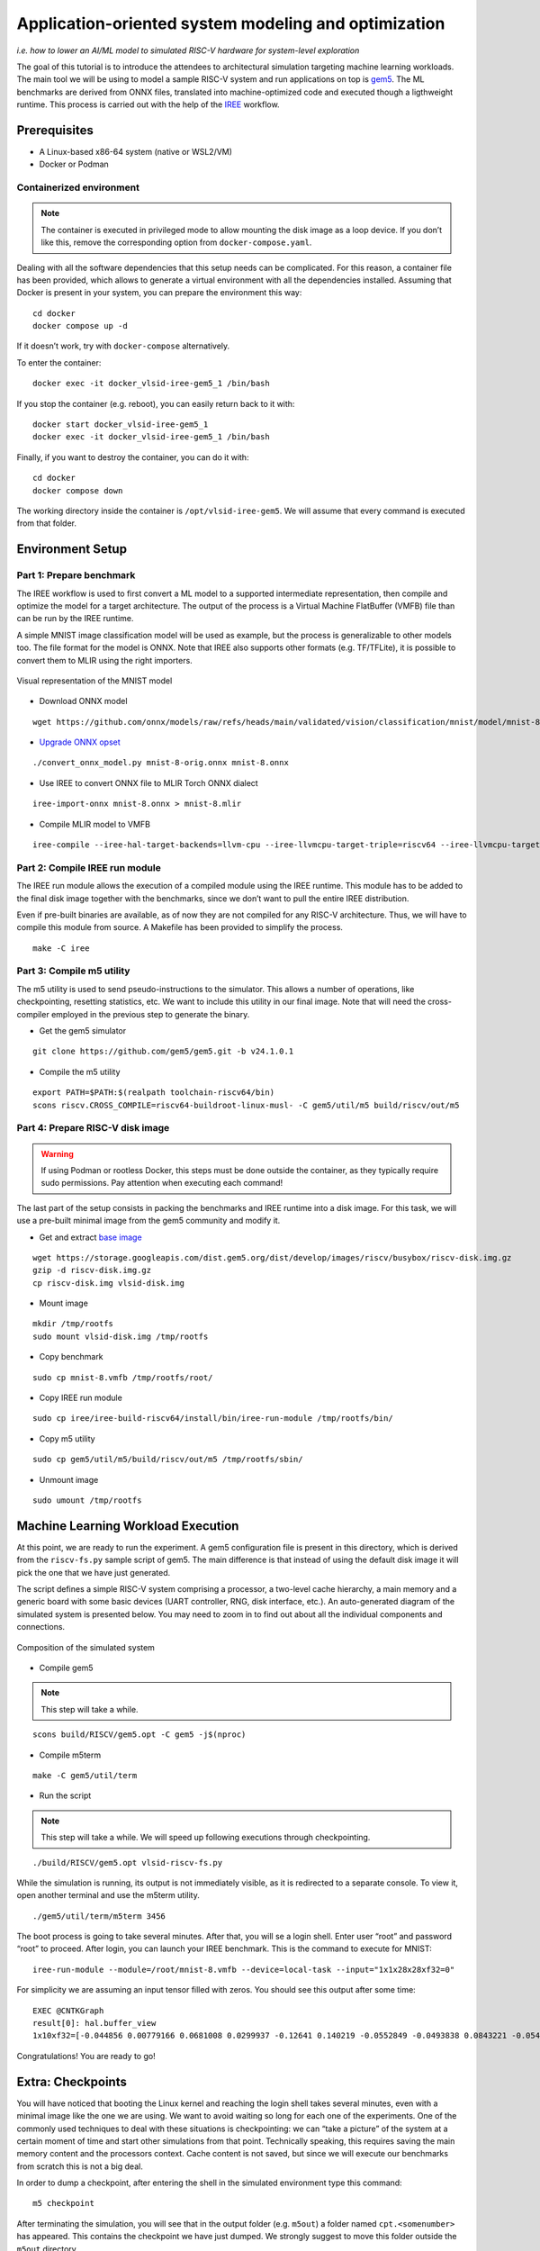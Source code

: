 Application-oriented system modeling and optimization
=====================================================

*i.e. how to lower an AI/ML model to simulated RISC-V hardware for system-level
exploration*

The goal of this tutorial is to introduce the attendees to architectural
simulation targeting machine learning workloads. The main tool we will be
using to model a sample RISC-V system and run applications on top is
\ `gem5 <https://www.gem5.org/>`__\ . The ML benchmarks are derived from
ONNX files, translated into machine-optimized code and executed though a
ligthweight runtime. This process is carried out with the help of the
\ `IREE <https://iree.dev/>`__\  workflow.

Prerequisites
-------------

- A Linux-based x86-64 system (native or WSL2/VM)
- Docker or Podman

Containerized environment
~~~~~~~~~~~~~~~~~~~~~~~~~

.. note::
   The container is executed in privileged mode to
   allow mounting the disk image as a loop device. If you don’t like this,
   remove the corresponding option from ``docker-compose.yaml``.

Dealing with all the software dependencies that this setup needs can be
complicated. For this reason, a container file has been provided, which
allows to generate a virtual environment with all the dependencies
installed. Assuming that Docker is present in your system, you can prepare
the environment this way:

::

   cd docker
   docker compose up -d

If it doesn’t work, try with ``docker-compose`` alternatively.

To enter the container:

::

   docker exec -it docker_vlsid-iree-gem5_1 /bin/bash

If you stop the container (e.g. reboot), you can easily return back to
it with:

::

   docker start docker_vlsid-iree-gem5_1
   docker exec -it docker_vlsid-iree-gem5_1 /bin/bash

Finally, if you want to destroy the container, you can do it with:

::

   cd docker
   docker compose down

The working directory inside the container is ``/opt/vlsid-iree-gem5``.
We will assume that every command is executed from that folder.

Environment Setup
-----------------

Part 1: Prepare benchmark
~~~~~~~~~~~~~~~~~~~~~~~~~

The IREE workflow is used to first convert a ML model to a supported
intermediate representation, then compile and optimize the model for a
target architecture. The output of the process is a Virtual Machine
FlatBuffer (VMFB) file than can be run by the IREE runtime.

A simple MNIST image classification model will be used as example, but
the process is generalizable to other models too. The file format for the
model is ONNX. Note that IREE also supports other formats (e.g. TF/TFLite),
it is possible to convert them to MLIR using the right importers.

.. figure:: images/gem5/mnist-8.svg
   :align: center

   Visual representation of the MNIST model

- Download ONNX model

::

   wget https://github.com/onnx/models/raw/refs/heads/main/validated/vision/classification/mnist/model/mnist-8.onnx -O mnist-8-orig.onnx

- `Upgrade ONNX
  opset <https://iree.dev/guides/ml-frameworks/onnx/#troubleshooting>`__

::

   ./convert_onnx_model.py mnist-8-orig.onnx mnist-8.onnx

- Use IREE to convert ONNX file to MLIR Torch ONNX dialect

::

   iree-import-onnx mnist-8.onnx > mnist-8.mlir

- Compile MLIR model to VMFB

::

   iree-compile --iree-hal-target-backends=llvm-cpu --iree-llvmcpu-target-triple=riscv64 --iree-llvmcpu-target-cpu-features=+m,+a,+f,+d,+c mnist-8.mlir -o mnist-8.vmfb

Part 2: Compile IREE run module
~~~~~~~~~~~~~~~~~~~~~~~~~~~~~~~

The IREE run module allows the execution of a compiled module using the
IREE runtime. This module has to be added to the final disk image
together with the benchmarks, since we don’t want to pull the entire
IREE distribution.

Even if pre-built binaries are available, as of now they are not
compiled for any RISC-V architecture. Thus, we will have to compile this
module from source. A Makefile has been provided to simplify the
process.

::

   make -C iree

Part 3: Compile m5 utility
~~~~~~~~~~~~~~~~~~~~~~~~~~

The m5 utility is used to send pseudo-instructions to the simulator.
This allows a number of operations, like checkpointing, resetting
statistics, etc. We want to include this utility in our final image.
Note that will need the cross-compiler employed in the previous step to
generate the binary.

- Get the gem5 simulator

::

   git clone https://github.com/gem5/gem5.git -b v24.1.0.1

- Compile the m5 utility

::

   export PATH=$PATH:$(realpath toolchain-riscv64/bin)
   scons riscv.CROSS_COMPILE=riscv64-buildroot-linux-musl- -C gem5/util/m5 build/riscv/out/m5

Part 4: Prepare RISC-V disk image
~~~~~~~~~~~~~~~~~~~~~~~~~~~~~~~~~

.. warning::
   If using Podman or rootless Docker, this steps must be done
   outside the container, as they typically require sudo permissions.
   Pay attention when executing each command!

The last part of the setup consists in packing the benchmarks and IREE
runtime into a disk image. For this task, we will use a pre-built
minimal image from the gem5 community and modify it.

- Get and extract `base
  image <https://resources.gem5.org/resources/riscv-disk-img?version=1.0.0>`__

::

   wget https://storage.googleapis.com/dist.gem5.org/dist/develop/images/riscv/busybox/riscv-disk.img.gz
   gzip -d riscv-disk.img.gz
   cp riscv-disk.img vlsid-disk.img

- Mount image

::

   mkdir /tmp/rootfs
   sudo mount vlsid-disk.img /tmp/rootfs

- Copy benchmark

::

   sudo cp mnist-8.vmfb /tmp/rootfs/root/

- Copy IREE run module

::

   sudo cp iree/iree-build-riscv64/install/bin/iree-run-module /tmp/rootfs/bin/

- Copy m5 utility

::

   sudo cp gem5/util/m5/build/riscv/out/m5 /tmp/rootfs/sbin/

- Unmount image

::

   sudo umount /tmp/rootfs

Machine Learning Workload Execution
-----------------------------------

At this point, we are ready to run the experiment. A gem5 configuration
file is present in this directory, which is derived from the
``riscv-fs.py`` sample script of gem5. The main difference is that
instead of using the default disk image it will pick the one that we
have just generated.

The script defines a simple RISC-V system comprising a processor, a two-level
cache hierarchy, a main memory and a generic board with some basic devices
(UART controller, RNG, disk interface, etc.). An auto-generated diagram of the
simulated system is presented below. You may need to zoom in to find out about
all the individual components and connections.

.. figure:: images/gem5/gem5-system.svg
   :align: center

   Composition of the simulated system

- Compile gem5

.. note::
   This step will take a while.

::

   scons build/RISCV/gem5.opt -C gem5 -j$(nproc)

- Compile m5term

::

   make -C gem5/util/term

- Run the script

.. note::
   This step will take a while. We will speed up following
   executions through checkpointing.

::

   ./build/RISCV/gem5.opt vlsid-riscv-fs.py

While the simulation is running, its output is not immediately visible,
as it is redirected to a separate console. To view it, open another
terminal and use the m5term utility.

::

   ./gem5/util/term/m5term 3456

The boot process is going to take several minutes. After that, you will
se a login shell. Enter user “root” and password “root” to proceed.
After login, you can launch your IREE benchmark. This is the command to
execute for MNIST:

::

   iree-run-module --module=/root/mnist-8.vmfb --device=local-task --input="1x1x28x28xf32=0"

For simplicity we are assuming an input tensor filled with zeros. You
should see this output after some time:

::

   EXEC @CNTKGraph
   result[0]: hal.buffer_view
   1x10xf32=[-0.044856 0.00779166 0.0681008 0.0299937 -0.12641 0.140219 -0.0552849 -0.0493838 0.0843221 -0.0545404]

Congratulations! You are ready to go!

Extra: Checkpoints
------------------

You will have noticed that booting the Linux kernel and reaching the
login shell takes several minutes, even with a minimal image like the
one we are using. We want to avoid waiting so long for each one of the
experiments. One of the commonly used techniques to deal with these
situations is checkpointing: we can “take a picture” of the system at a
certain moment of time and start other simulations from that point.
Technically speaking, this requires saving the main memory content and
the processors context. Cache content is not saved, but since we will
execute our benchmarks from scratch this is not a big deal.

In order to dump a checkpoint, after entering the shell in the simulated
environment type this command:

::

   m5 checkpoint

After terminating the simulation, you will see that in the output folder
(e.g. ``m5out``) a folder named ``cpt.<somenumber>`` has appeared. This
contains the checkpoint we have just dumped. We strongly suggest to move
this folder outside the ``m5out`` directory.

::

   mv m5out/cpt.<somenumber> checkpoint

From now on, it will be possible to execute a simulation starting from
this checkpoint. It is sufficient to add an argument to the gem5
command, specifying the position of the folder containing the checkpoint
files:

::

   ./build/RISCV/gem5.opt vlsid-riscv-fs.py --restore-from checkpoint

This way, you will be immediately dropped to the shell. Huge
improvement!

Experimental Studies
--------------------

Now that you are able to run complete simulations, it is time to explore
a few knobs and analyze their impact on the system performance.

Part 1: Change CPU model
~~~~~~~~~~~~~~~~~~~~~~~~

The gem5 simulator supports different `CPU
models <https://raw.githubusercontent.com/gem5bootcamp/gem5-bootcamp-env/main/assets/slides/using-gem5-05-gem5-cpus-tutorial%202.pdf>`__.
By default, the script runs with an *atomic* CPU, which implies atomic
accesses to the memory system with fixed latencies. This model is fast
and simple, but inaccurate.

The first task is to replace the CPU type with a more detailed one.
There are three possible choices:

- **TimingSimpleCPU:** simple timing CPU, 1-stage pipeline
- **MinorCPU:** in-order CPU, 4-stages pipeline
- **O3CPU:** out-of-order CPU, 7-stages pipeline

These CPU models are highly configurable, but for this experiment it is
fine to stick with the default parameters set.

To implement such change, open the ``vlsid-riscv-fs.py`` script and
change ``CPUTypes.ATOMIC`` (line 78) to ``CPUTypes.TIMING``,
``CPUTypes.MINOR`` and ``CPUTypes.O3``. After each execution, have a
look at the ``stats.txt`` file in the output folder (default:
``m5out``). In particular, look at how these statistics change:

::

   simSeconds -> Simulated system execution time
   hostSeconds -> Host system simulation time
   board.processor.cores.core.ipc -> IPC of simulated CPU
   board.memory.mem_ctrl.dram.bwTotal::total -> DRAM memory bandwidth

**Tip 1:** Wrap your benchmark execution around the commands “m5
resetstats” and “m5 exit”, to make sure that the statistics only reflect
the benchmark execution and not the system boot or idle time. E.g.:

::

   m5 resetstats && iree-run-module [...] && m5 exit

**Tip 2:** You can specify different output folders for each experiment.
E.g.:

::

   gem5.opt -d ./experiment1 vlsid-riscv-fs.py

Part 2: Change cache hierarchy
~~~~~~~~~~~~~~~~~~~~~~~~~~~~~~

The cache configuration can have a significant impact on the system
performance, depending on the data locality and access patterns of the
executed applications. This is one of the knobs we can easily change in
the ``vlsid-riscv-fs.py`` configuration file (line 70).

The second task consists in performing the experiments after applying
the following modifications (one by one):

- Decrease L1I (instruction cache) and L1D (data cache) size from 32 kB
  to 8 kB
- Increase L2 (last-level cache) size from 512 kB to 2 MB

Use MinorCPU or O3CPU. Compare the output statistic with the baseline
configuration, to check if there is a change in performance and how
appreciable that is. You can also have a look at cache-specific metrics,
e.g. the miss rates:

::

   board.cache_hierarchy.l1d-cache-0.overallMissRate::total
   board.cache_hierarchy.l1i-cache-0.overallMissRate::total
   board.cache_hierarchy.l2-cache-0.overallMissRate::total

Part 3: Vectorization
~~~~~~~~~~~~~~~~~~~~~

The RISC-V architecture we are simulating supports the RVV vector
extension v1.0. This means that the IREE compiler can optimize the
application by enabling SIMD support. The default VLEN for the simulated
hardware is of 256 bits.

For this step, we will need to recompile the benchmark and add it to the
disk image. The following command will create an RVV-enabled benchmark:

::

   iree-compile --iree-hal-target-backends=llvm-cpu --iree-llvmcpu-target-triple=riscv64 --iree-llvmcpu-target-cpu-features=+m,+a,+f,+d,+c,+v,+zvl256b -riscv-v-vector-bits-min=256 -riscv-v-fixed-length-vector-lmul-max=8 mnist-8.mlir -o mnist-8
   -v.vmfb

Execute this new version of the benchmark and compare the output with
the non-vectorized version. You should notice an improvement of the
performance.

**Note:** Like other microarchitectural parameters, the latencies of the
vector units are not calibrated on any specific design, and default
values are used. Do not expect fully realistic numbers.

Part 4: New benchmarks
~~~~~~~~~~~~~~~~~~~~~~

.. warning::
   The execution time can be much higher for more complex
   benchmarks, even in atomic mode. We suggest you to try out these
   tests after the tutorial, keeping the simulations as background tasks
   until they complete.

Now that you know how to run the full workflow, you can try out new
benchmarks. Bear in mind that not all the models are supported with the
current version of IREE, and compatibility issues may arise when
compiling. We will provide you with a few examples that are guaranteed
to succeed.

::

   https://github.com/onnx/models/raw/refs/heads/main/validated/vision/classification/mobilenet/model/mobilenetv2-10.onnx
   https://github.com/onnx/models/raw/refs/heads/main/validated/vision/super_resolution/sub_pixel_cnn_2016/model/super-resolution-10.onnx

The launch commands for these models are:

::

   iree-run-module --module=/root/mobilenetv2-10.vmfb --device=local-task --input="1x1x672x672xf32=0"
   iree-run-module --module=/root/super-resolution-10.vmfb --device=local-task --input="1x1x224x224xf32=0"

**Tip:** If you want to store multiple models in your image, or models
that exceed the image capacity, you may run out of space. You can resize
the image to a bigger size (e.g. 150 MB) with the following commands:

::

   e2fsck -f vlsid-disk.img
   resize2fs vlsid-disk.img 150M
